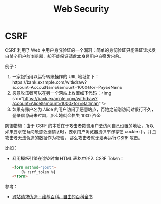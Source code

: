 #+TITLE:      Web Security

* 目录                                                    :TOC_4_gh:noexport:
- [[#csrf][CSRF]]

* CSRF
  CSRF 利用了 Web 中用户身份验证的一个漏洞：简单的身份验证只能保证请求发自某个用户的浏览器，却不能保证请求本身是用户自愿发出的。

  例子：
  1. 一家银行用以运行转账操作的 URL 地址如下：https://bank.example.com/withdraw?account=AccoutName&amount=1000&for=PayeeName
  2. 恶意攻击者可以在另一个网站上放置如下代码：<img src="https://bank.example.com/withdraw?account=Alice&amount=1000&for=Badman" />
  3. 如果有账户名为 Alice 的用户访问了恶意站点，而她之前刚访问过银行不久，登录信息尚未过期，那么她就会损失 1000 资金

  防御措施：由于 CSRF 的本质在于攻击者欺骗用户去访问自己设置的地址，所以如果要求在访问敏感数据请求时，要求用户浏览器提供不保存在 cookie 中，并且攻击者无法伪造的数据作为校验，
  那么攻击者就无法再运行 CSRF 攻击。

  比如：
  + 利用模板引擎在渲染时向 HTML 表格中嵌入 CSRF Token：
    #+begin_src html
      <form method="post">
          {% csrf_token %}
      </form>
    #+end_src

  参考：
  + [[https://zh.wikipedia.org/wiki/%E8%B7%A8%E7%AB%99%E8%AF%B7%E6%B1%82%E4%BC%AA%E9%80%A0][跨站请求伪造 - 维基百科，自由的百科全书]]

